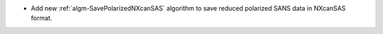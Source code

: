- Add new :ref:`algm-SavePolarizedNXcanSAS` algorithm to save reduced polarized SANS data in NXcanSAS format.
